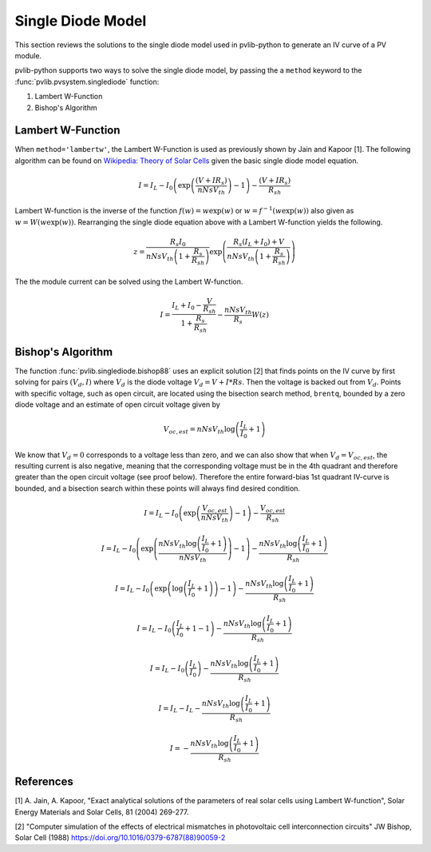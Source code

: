 .. _singlediode:

Single Diode Model
==================

This section reviews the solutions to the single diode model used in
pvlib-python to generate an IV curve of a PV module.

pvlib-python supports two ways to solve the single diode model, by passing the
a ``method`` keyword to the :func:`pvlib.pvsystem.singlediode` function:

1. Lambert W-Function
2. Bishop's Algorithm

Lambert W-Function
------------------
When ``method='lambertw'``, the Lambert W-Function is used as previously shown
by Jain and Kapoor [1]. The following algorithm can be found on
`Wikipedia: Theory of Solar Cells
<https://en.wikipedia.org/wiki/Theory_of_solar_cells>`_ given the basic single
diode model equation.

.. math::

   I = I_L - I_0 \left(\exp \left(\frac{\left(V + I R_s \right)}{n Ns V_{th}} \right) - 1 \right)
       - \frac{\left(V + I R_s \right)}{R_{sh}}

Lambert W-function is the inverse of the function
:math:`f \left( w \right) = w \exp \left( w \right)` or
:math:`w = f^{-1} \left( w \exp \left( w \right) \right)` also given as
:math:`w = W \left( w \exp \left( w \right) \right)`. Rearranging the single
diode equation above with a Lambert W-function yields the following.

.. math::

   z = \frac{R_s I_0}{n Ns V_{th} \left(1 + \frac{R_s}{R_{sh}} \right)} \exp \left(
       \frac{R_s \left( I_L + I_0 \right) + V}{n Ns V_{th} \left(1 + \frac{R_s}{R_{sh}}\right)}
       \right)

The the module current can be solved using the Lambert W-function.

.. math::

   I = \frac{I_L + I_0 - \frac{V}{R_{sh}}}{1 + \frac{R_s}{R_{sh}}}
       - \frac{n Ns V_{th}}{R_s} W(z)


Bishop's Algorithm
------------------
The function :func:`pvlib.singlediode.bishop88` uses an explicit solution [2]
that finds points on the IV curve by first solving for pairs :math:`(V_d, I)`
where :math:`V_d` is the diode voltage :math:`V_d = V + I*Rs`. Then the voltage
is backed out from :math:`V_d`. Points with specific voltage, such as open
circuit, are located using the bisection search method, ``brentq``, bounded
by a zero diode voltage and an estimate of open circuit voltage given by

.. math::

   V_{oc, est} = n Ns V_{th} \log \left( \frac{I_L}{I_0} + 1 \right)

We know that :math:`V_d = 0` corresponds to a voltage less than zero, and
we can also show that when :math:`V_d = V_{oc, est}`, the resulting
current is also negative, meaning that the corresponding voltage must be
in the 4th quadrant and therefore greater than the open circuit voltage
(see proof below). Therefore the entire forward-bias 1st quadrant IV-curve
is bounded, and a bisection search within these points will always find
desired condition.

.. math::

   I = I_L - I_0 \left(\exp \left(\frac{V_{oc, est}}{n Ns V_{th}} \right) - 1 \right)
       - \frac{V_{oc, est}}{R_{sh}} \newline

   I = I_L - I_0 \left(\exp \left(\frac{n Ns V_{th} \log \left(\frac{I_L}{I_0} + 1 \right)}{n Ns V_{th}} \right) - 1 \right)
       - \frac{n Ns V_{th} \log \left(\frac{I_L}{I_0} + 1 \right)}{R_{sh}} \newline

   I = I_L - I_0 \left(\exp \left(\log \left(\frac{I_L}{I_0} + 1 \right) \right)  - 1 \right)
       - \frac{n Ns V_{th} \log \left(\frac{I_L}{I_0} + 1 \right)}{R_{sh}} \newline

   I = I_L - I_0 \left(\frac{I_L}{I_0} + 1  - 1 \right)
       - \frac{n Ns V_{th} \log \left(\frac{I_L}{I_0} + 1 \right)}{R_{sh}} \newline

   I = I_L - I_0 \left(\frac{I_L}{I_0} \right)
       - \frac{n Ns V_{th} \log \left(\frac{I_L}{I_0} + 1 \right)}{R_{sh}} \newline

   I = I_L - I_L - \frac{n Ns V_{th} \log \left( \frac{I_L}{I_0} + 1 \right)}{R_{sh}} \newline

   I = - \frac{n Ns V_{th} \log \left( \frac{I_L}{I_0} + 1 \right)}{R_{sh}}

References
----------
[1] A. Jain, A. Kapoor, "Exact analytical solutions of the
parameters of real solar cells using Lambert W-function", Solar
Energy Materials and Solar Cells, 81 (2004) 269-277.

[2] "Computer simulation of the effects of electrical mismatches in
photovoltaic cell interconnection circuits" JW Bishop, Solar Cell (1988)
https://doi.org/10.1016/0379-6787(88)90059-2